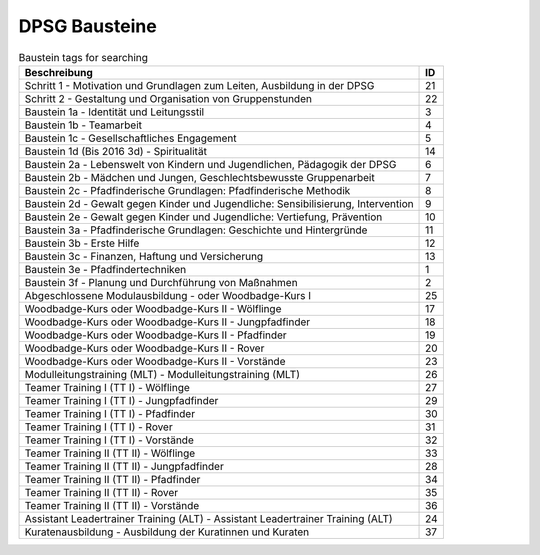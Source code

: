 DPSG Bausteine
==============

.. csv-table:: Baustein tags for searching
	:header: "Beschreibung", "ID"

	"Schritt 1 - Motivation und Grundlagen zum Leiten, Ausbildung in der DPSG",21
	"Schritt 2 - Gestaltung und Organisation von Gruppenstunden",22
	"Baustein 1a - Identität und Leitungsstil",3
	"Baustein 1b - Teamarbeit",4
	"Baustein 1c - Gesellschaftliches Engagement",5
	"Baustein 1d (Bis 2016 3d) - Spiritualität",14
	"Baustein 2a - Lebenswelt von Kindern und Jugendlichen, Pädagogik der DPSG",6
	"Baustein 2b - Mädchen und Jungen, Geschlechtsbewusste Gruppenarbeit",7
	"Baustein 2c - Pfadfinderische Grundlagen: Pfadfinderische Methodik",8
	"Baustein 2d - Gewalt gegen Kinder und Jugendliche: Sensibilisierung, Intervention",9
	"Baustein 2e - Gewalt gegen Kinder und Jugendliche: Vertiefung, Prävention",10
	"Baustein 3a - Pfadfinderische Grundlagen: Geschichte und Hintergründe",11
	"Baustein 3b - Erste Hilfe",12
	"Baustein 3c - Finanzen, Haftung und Versicherung",13
	"Baustein 3e - Pfadfindertechniken",1
	"Baustein 3f - Planung und Durchführung von Maßnahmen",2
	"Abgeschlossene Modulausbildung - oder Woodbadge-Kurs I",25
	"Woodbadge-Kurs oder Woodbadge-Kurs II - Wölflinge",17
	"Woodbadge-Kurs oder Woodbadge-Kurs II - Jungpfadfinder",18
	"Woodbadge-Kurs oder Woodbadge-Kurs II - Pfadfinder",19
	"Woodbadge-Kurs oder Woodbadge-Kurs II - Rover",20
	"Woodbadge-Kurs oder Woodbadge-Kurs II - Vorstände",23
	"Modulleitungstraining (MLT) - Modulleitungstraining (MLT)",26
	"Teamer Training I (TT I) - Wölflinge",27
	"Teamer Training I (TT I) - Jungpfadfinder",29
	"Teamer Training I (TT I) - Pfadfinder",30
	"Teamer Training I (TT I) - Rover",31
	"Teamer Training I (TT I) - Vorstände",32
	"Teamer Training II (TT II) - Wölflinge",33
	"Teamer Training II (TT II) - Jungpfadfinder",28
	"Teamer Training II (TT II) - Pfadfinder",34
	"Teamer Training II (TT II) - Rover",35
	"Teamer Training II (TT II) - Vorstände",36
	"Assistant Leadertrainer Training (ALT) - Assistant Leadertrainer Training (ALT)",24
	"Kuratenausbildung - Ausbildung der Kuratinnen und Kuraten",37
